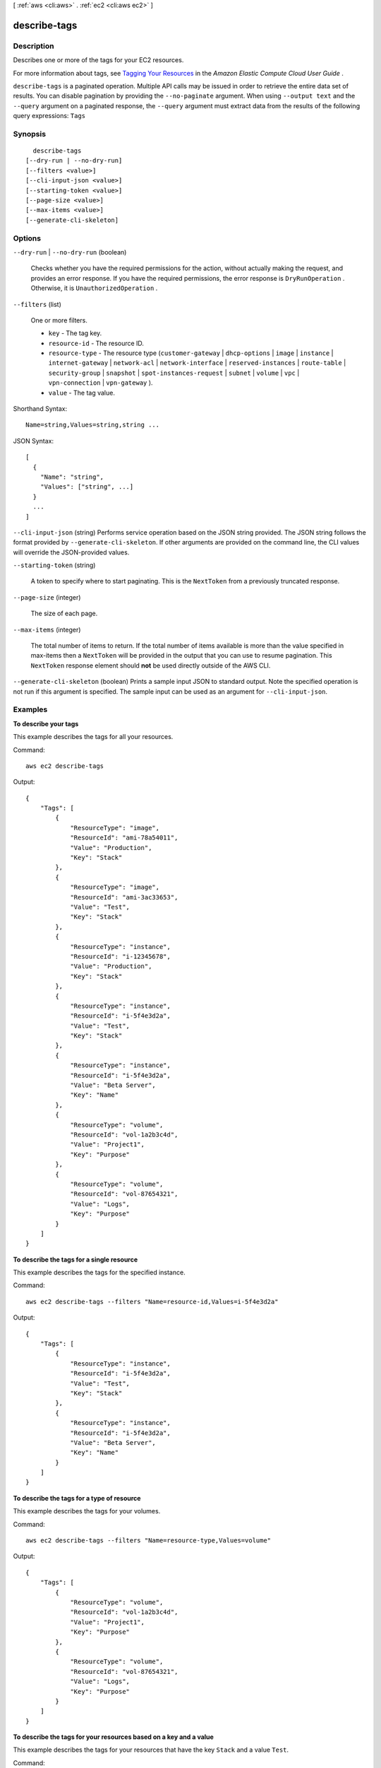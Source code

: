 [ :ref:`aws <cli:aws>` . :ref:`ec2 <cli:aws ec2>` ]

.. _cli:aws ec2 describe-tags:


*************
describe-tags
*************



===========
Description
===========



Describes one or more of the tags for your EC2 resources.

 

For more information about tags, see `Tagging Your Resources`_ in the *Amazon Elastic Compute Cloud User Guide* .



``describe-tags`` is a paginated operation. Multiple API calls may be issued in order to retrieve the entire data set of results. You can disable pagination by providing the ``--no-paginate`` argument.
When using ``--output text`` and the ``--query`` argument on a paginated response, the ``--query`` argument must extract data from the results of the following query expressions: ``Tags``


========
Synopsis
========

::

    describe-tags
  [--dry-run | --no-dry-run]
  [--filters <value>]
  [--cli-input-json <value>]
  [--starting-token <value>]
  [--page-size <value>]
  [--max-items <value>]
  [--generate-cli-skeleton]




=======
Options
=======

``--dry-run`` | ``--no-dry-run`` (boolean)


  Checks whether you have the required permissions for the action, without actually making the request, and provides an error response. If you have the required permissions, the error response is ``DryRunOperation`` . Otherwise, it is ``UnauthorizedOperation`` .

  

``--filters`` (list)


  One or more filters.

   

   
  * ``key`` - The tag key. 
   
  * ``resource-id`` - The resource ID. 
   
  * ``resource-type`` - The resource type (``customer-gateway`` | ``dhcp-options`` | ``image`` | ``instance`` | ``internet-gateway`` | ``network-acl`` | ``network-interface`` | ``reserved-instances`` | ``route-table`` | ``security-group`` | ``snapshot`` | ``spot-instances-request`` | ``subnet`` | ``volume`` | ``vpc`` | ``vpn-connection`` | ``vpn-gateway`` ). 
   
  * ``value`` - The tag value. 
   

  



Shorthand Syntax::

    Name=string,Values=string,string ...




JSON Syntax::

  [
    {
      "Name": "string",
      "Values": ["string", ...]
    }
    ...
  ]



``--cli-input-json`` (string)
Performs service operation based on the JSON string provided. The JSON string follows the format provided by ``--generate-cli-skeleton``. If other arguments are provided on the command line, the CLI values will override the JSON-provided values.

``--starting-token`` (string)
 

  A token to specify where to start paginating. This is the ``NextToken`` from a previously truncated response.

   

``--page-size`` (integer)
 

  The size of each page.

   

  

  

``--max-items`` (integer)
 

  The total number of items to return. If the total number of items available is more than the value specified in max-items then a ``NextToken`` will be provided in the output that you can use to resume pagination. This ``NextToken`` response element should **not** be used directly outside of the AWS CLI.

   

``--generate-cli-skeleton`` (boolean)
Prints a sample input JSON to standard output. Note the specified operation is not run if this argument is specified. The sample input can be used as an argument for ``--cli-input-json``.



========
Examples
========

**To describe your tags**

This example describes the tags for all your resources.

Command::

  aws ec2 describe-tags

Output::

  {
      "Tags": [
          {
              "ResourceType": "image",
              "ResourceId": "ami-78a54011",
              "Value": "Production",
              "Key": "Stack"
          },
          {
              "ResourceType": "image",
              "ResourceId": "ami-3ac33653",
              "Value": "Test",
              "Key": "Stack"
          },
          {
              "ResourceType": "instance",
              "ResourceId": "i-12345678",
              "Value": "Production",
              "Key": "Stack"
          },
          {
              "ResourceType": "instance",
              "ResourceId": "i-5f4e3d2a",
              "Value": "Test",
              "Key": "Stack"
          },
          {
              "ResourceType": "instance",
              "ResourceId": "i-5f4e3d2a",
              "Value": "Beta Server",
              "Key": "Name"
          },
          {
              "ResourceType": "volume",
              "ResourceId": "vol-1a2b3c4d",
              "Value": "Project1",
              "Key": "Purpose"
          },
          {
              "ResourceType": "volume",
              "ResourceId": "vol-87654321",
              "Value": "Logs",
              "Key": "Purpose"
          }
      ]
  }

**To describe the tags for a single resource**

This example describes the tags for the specified instance.

Command::

  aws ec2 describe-tags --filters "Name=resource-id,Values=i-5f4e3d2a"

Output::

  {
      "Tags": [
          {
              "ResourceType": "instance",
              "ResourceId": "i-5f4e3d2a",
              "Value": "Test",
              "Key": "Stack"
          },
          {
              "ResourceType": "instance",
              "ResourceId": "i-5f4e3d2a",
              "Value": "Beta Server",
              "Key": "Name"
          }
      ]
  }

**To describe the tags for a type of resource**

This example describes the tags for your volumes.

Command::

  aws ec2 describe-tags --filters "Name=resource-type,Values=volume"

Output::

  {
      "Tags": [
          {
              "ResourceType": "volume",
              "ResourceId": "vol-1a2b3c4d",
              "Value": "Project1",
              "Key": "Purpose"
          },
          {
              "ResourceType": "volume",
              "ResourceId": "vol-87654321",
              "Value": "Logs",
              "Key": "Purpose"
          }
      ]
  }

**To describe the tags for your resources based on a key and a value**

This example describes the tags for your resources that have the key ``Stack`` and a value ``Test``.

Command::

  aws ec2 describe-tags --filters "Name=key,Values=Stack" "Name=value,Values=Test"

Output::

  {
      "Tags": [
          {
              "ResourceType": "image",
              "ResourceId": "ami-3ac33653",
              "Value": "Test",
              "Key": "Stack"
          },
          {
              "ResourceType": "instance",
              "ResourceId": "i-5f4e3d2a",
              "Value": "Test",
              "Key": "Stack"
          }
      ]
  }

This example describes the tags for all your instances that have a tag with the key ``Purpose`` and no value.

Command::

    aws ec2 describe-tags --filters "Name=resource-type,Values=instance" "Name=key,Values=Purpose" "Name=value,Values="
    
Output::

    {
        "Tags": [
            {
                "ResourceType": "instance", 
                "ResourceId": "i-1a2b3c4d", 
                "Value": null, 
                "Key": "Purpose"
            }
        ]
    }



======
Output
======

Tags -> (list)

  

  A list of tags.

  

  (structure)

    

    Describes a tag.

    

    ResourceId -> (string)

      

      The ID of the resource. For example, ``ami-1a2b3c4d`` .

      

      

    ResourceType -> (string)

      

      The resource type.

      

      

    Key -> (string)

      

      The tag key.

      

      

    Value -> (string)

      

      The tag value.

      

      

    

  

NextToken -> (string)

  

  The token to use to retrieve the next page of results. This value is ``null`` when there are no more results to return..

  

  



.. _Tagging Your Resources: http://docs.aws.amazon.com/AWSEC2/latest/UserGuide/Using_Tags.html
